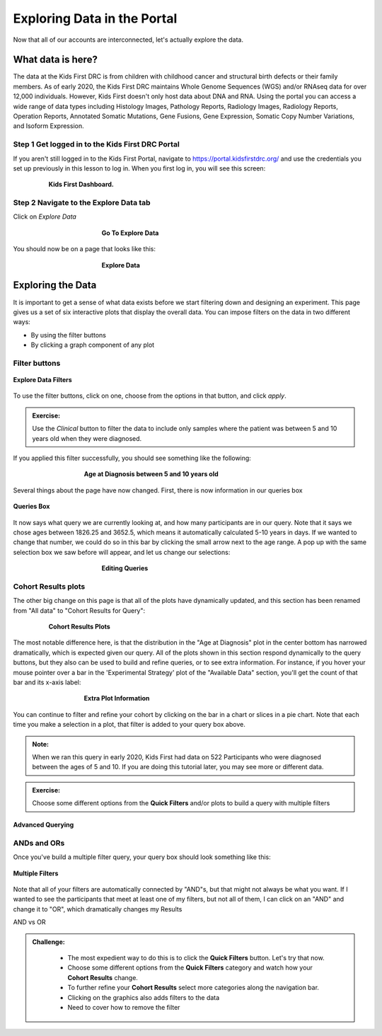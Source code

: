 =============================
Exploring Data in the Portal
=============================


Now that all of our accounts are interconnected, let's actually explore the data.

What data is here?
=============================

The data at the Kids First DRC is from children with
childhood cancer and structural birth defects or their family members.
As of early 2020, the Kids First DRC maintains Whole Genome Sequences (WGS)
and/or RNAseq data for over 12,000 individuals. However, Kids First doesn't only
host data about DNA and RNA. Using the portal you can access a wide range of
data types including Histology Images, Pathology Reports, Radiology Images,
Radiology Reports, Operation Reports, Annotated Somatic Mutations, Gene Fusions,
Gene Expression, Somatic Copy Number Variations, and Isoform Expression.

Step 1 Get logged in to the Kids First DRC Portal
**************************************************

If you aren't still logged in to the Kids First Portal, navigate to
`https://portal.kidsfirstdrc.org/ <https://portal.kidsfirstdrc.org/>`_ and use the
credentials you set up previously in this lesson to log in. When you first log in,
you will see this screen:

.. figure:: ./images/KidsFirstPortal_11.png
   :align: center
   :figwidth: 80 %

   **Kids First Dashboard.**


Step 2 Navigate to the Explore Data tab
**************************************************

Click on `Explore Data`

.. figure:: ./images/KidsFirstPortal_12.png
   :align: center
   :figwidth: 50 %

   **Go To Explore Data**

You should now be on a page that looks like this:

.. figure:: ./images/KidsFirstPortal_13.png
   :align: center
   :figwidth: 50 %

   **Explore Data**


Exploring the Data
=============================


It is important to get a sense of what data exists before we start filtering
down and designing an experiment. This page gives us a set of six interactive plots
that display the overall data. You can impose filters on the data in two different
ways:

* By using the filter buttons
* By clicking a graph component of any plot

Filter buttons
**********************************

.. figure:: ./images/KidsFirstPortal_14.png
   :align: center

   **Explore Data Filters**

To use the filter buttons, click on one, choose from the options in that button,
and click `apply`.

.. admonition:: Exercise:
    :class: exercise

    Use the `Clinical` button to filter the data to include only samples where
    the patient was between 5 and 10 years old when they were diagnosed.

.. hidden-code-block:: python
    :starthidden: True
    :label: --- SHOW ANSWER ---

    Click |H| `Clinical` then `Age at Diagnosis`. Choose `between` in the first
    dropdown, check `year` in the middle, and then type the numbers 5 in the `from`
    box and 10 in the `to` box. Click `Apply`.

If you applied this filter successfully, you should see something like the following:

.. figure:: ./images/KidsFirstPortal_15.png
   :align: center
   :figwidth: 60 %

   **Age at Diagnosis between 5 and 10 years old**


Several things about the page have now changed. First, there is now information
in our queries box

.. figure:: ./images/KidsFirstPortal_16.png
   :align: center

   **Queries Box**

It now says what query we are currently looking at, and how many participants are
in our query. Note that it says we chose ages between 1826.25 and 3652.5, which
means it automatically calculated 5-10 years in days. If we wanted to change that
number, we could do so in this bar by clicking the small arrow next to the age range.
A pop up with the same selection box we saw before will appear, and let us change
our selections:

.. figure:: ./images/KidsFirstPortal_17.png
   :align: center
   :figwidth: 50 %

   **Editing Queries**

Cohort Results plots
**********************************

The other big change on this page is that all of the plots have dynamically
updated, and this section has been renamed from "All data" to "Cohort Results
for Query":


.. figure:: ./images/KidsFirstPortal_18.png
   :align: center
   :figwidth: 80 %

   **Cohort Results Plots**

The most notable difference here, is that the distribution in the "Age at Diagnosis"
plot in the center bottom has narrowed dramatically, which is expected given our
query. All of the plots shown in this section respond dynamically to the query
buttons, but they also can be used to build and refine queries, or to see extra
information. For instance, if you hover your mouse pointer over a bar in the
'Experimental Strategy' plot of the "Available Data" section, you'll get the count
of that bar and its x-axis label:


.. figure:: ./images/KidsFirstPortal_19.png
   :align: center
   :figwidth: 60 %

   **Extra Plot Information**

You can continue to filter and refine your cohort by clicking on the bar in a
chart or slices in a pie chart. Note that each time you make a selection in a plot,
that filter is added to your query box above.


.. admonition:: Note:
   :class: tip

   When we ran this query in early 2020, Kids First had data on 522 Participants who
   were diagnosed between the ages of 5 and 10. If you are doing this tutorial later,
   you may see more or different data.


.. admonition:: Exercise:
    :class: exercise

    Choose some different options from the **Quick Filters** and/or plots to build
    a query with multiple filters


***************************************************
Advanced Querying
***************************************************


ANDs and ORs
**********************************

Once you've build a multiple filter query, your query box should look something
like this:

.. figure:: ./images/KidsFirstPortal_20.png
   :align: center

   **Multiple Filters**

Note that all of your filters are automatically connected by "AND"s, but that
might not always be what you want. If I wanted to see the participants that meet
at least one of my filters, but not all of them, I can click on an "AND" and change
it to "OR", which dramatically changes my Results


|pic21| AND vs OR |pic22|

.. |pic21| image:: ./images/KidsFirstPortal_21.png
   :width: 45%

.. |pic22| image:: ./images/KidsFirstPortal_22.png
   :width: 45%





.. admonition:: Challenge:
   :class: exercise





    * The most expedient way to do this is to click the **Quick Filters** button. Let's try that now.
    * Choose some different options from the **Quick Filters** category and watch how your **Cohort Results** change.
    * To further refine your **Cohort Results** select more categories along the navigation bar.
    * Clicking on the graphics also adds filters to the data
    * Need to cover how to remove the filter
